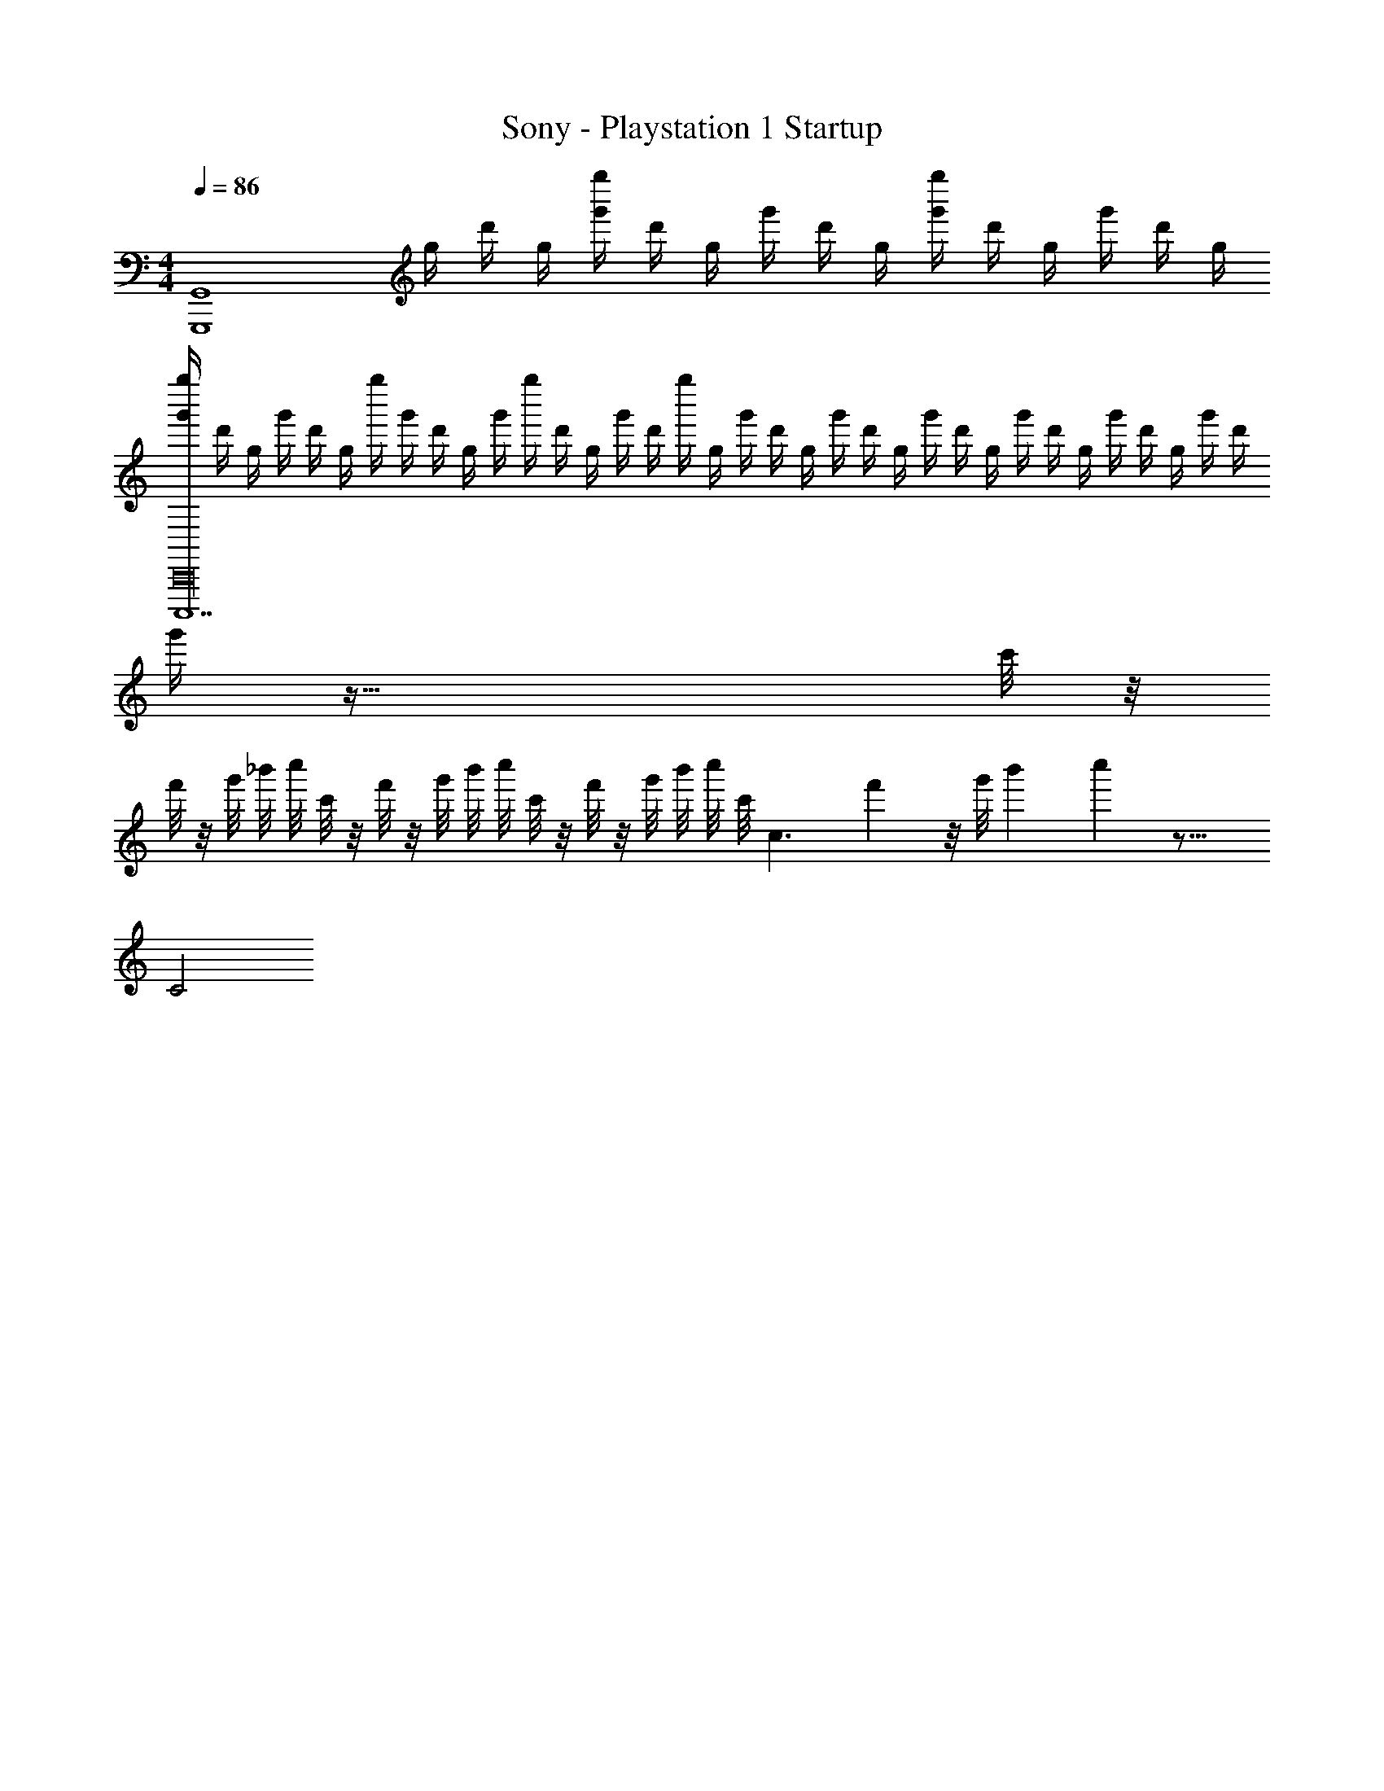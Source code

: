 X: 1
T: Sony - Playstation 1 Startup
Z: ABC Generated by Starbound Composer v0.8.7
L: 1/4
M: 4/4
Q: 1/4=86
K: C
[z2G,,4G,,,4] g/4 [z3/32d'/4] [z5/32g/4] [z3/32g'/4g''/4] [z5/32d'/4] [z3/32g/4] [z5/32g'/4] [z3/32d'/4] [z5/32g/4] [z3/32g'/4g''/4] [z5/32d'/4] [z3/32g/4] [z5/32g'/4] [z3/32d'/4] [z5/32g/4] 
[z3/32g''/4g'/4C,,,7C,,16] [z5/32d'/4] [z3/32g/4] [z5/32g'/4] [z3/32d'/4] [z/32g/4] [z/8g''/4] [z3/32g'/4] [z5/32d'/4] [z3/32g/4] [z/32g'/4] [z/8g''/4] [z3/32d'/4] [z5/32g/4] [z3/32g'/4] [z/32d'/4] [z/8g''/4] [z3/32g/4] [z5/32g'/4] [z3/32d'/4] [z5/32g/4] [z3/32g'/4] [z5/32d'/4] [z3/32g/4] [z5/32g'/4] [z3/32d'/4] [z5/32g/4] [z3/32g'/4] [z5/32d'/4] [z3/32g/4] [z5/32g'/4] [z3/32d'/4] [z5/32g/4] [z3/32g'/4] d'/4 
g'/4 z117/32 c'/8 z/8 
f'/8 z/8 g'/8 _b'/8 [z/16c''/8] c'/8 z/8 f'/8 z/8 g'/8 b'/8 [z/16c''/8] c'/8 z/8 f'/8 z/8 g'/8 b'/8 [z/16c''/8] [z/16c'/8] [z5/28c3/] f'15/112 z/8 [z17/144g'/8] [z31/252b'19/144] c''15/112 z27/16 
C2 
